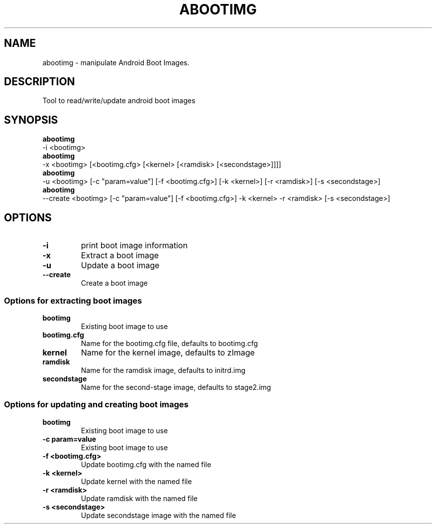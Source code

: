 .TH ABOOTIMG 1
.SH NAME
abootimg \- manipulate Android Boot Images.
.SH DESCRIPTION
Tool to read/write/update android boot images

.SH SYNOPSIS
.B abootimg
 \-i <bootimg>
.br
.B abootimg
 \-x <bootimg> [<bootimg.cfg> [<kernel> [<ramdisk> [<secondstage>]]]]
.br
.B abootimg
 \-u <bootimg> [\-c "param=value"] [\-f <bootimg.cfg>] [\-k <kernel>] [\-r <ramdisk>] [\-s <secondstage>]
.br
.B abootimg
 \-\-create <bootimg> [\-c "param=value"] [\-f <bootimg.cfg>] \-k <kernel> \-r <ramdisk> [\-s <secondstage>]

.SH OPTIONS
.TP
.B \-i
print boot image information
.TP
.B \-x
Extract a boot image
.TP
.B \-u
Update a boot image
.TP
.B \-\-create
Create a boot image

.SS "Options for extracting boot images"
.TP
.B bootimg
Existing boot image to use
.TP
.B bootimg.cfg
Name for the bootimg.cfg file, defaults to bootimg.cfg
.TP
.B kernel
Name for the kernel image, defaults to zImage
.TP
.B ramdisk
Name for the ramdisk image, defaults to initrd.img
.TP
.B secondstage
Name for the second-stage image, defaults to stage2.img

.SS "Options for updating and creating boot images"
.TP
.B bootimg
Existing boot image to use
.TP
.B \-c "param=value"
Existing boot image to use
.TP
.B \-f <bootimg.cfg>
Update bootimg.cfg with the named file
.TP
.B \-k <kernel>
Update kernel with the named file
.TP
.B \-r <ramdisk>
Update ramdisk with the named file
.TP
.B \-s <secondstage>
Update secondstage image with the named file
